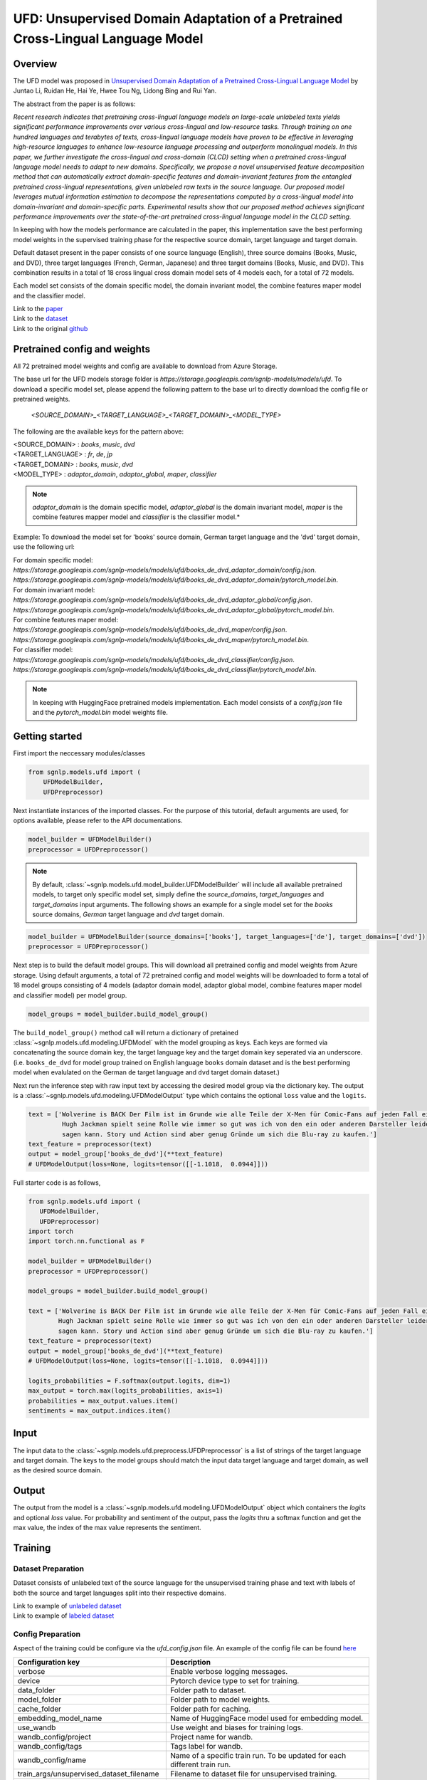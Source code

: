 UFD: Unsupervised Domain Adaptation of a Pretrained Cross-Lingual Language Model
================================================================================

Overview
~~~~~~~~~~~~~~~~~~~~~~~~~~~~~~~~~~~~~~~~~~~~~~~~~~~~~~~~~~~~~~~~~~~~~~~~~~~~~~~~
The UFD model was proposed in `Unsupervised Domain Adaptation of a Pretrained
Cross-Lingual Language Model <https://www.ijcai.org/Proceedings/2020/508>`_
by Juntao Li, Ruidan He, Hai Ye, Hwee Tou Ng, Lidong Bing and Rui Yan.

The abstract from the paper is as follows:

*Recent research indicates that pretraining cross-lingual language models on
large-scale unlabeled texts yields significant performance improvements over
various cross-lingual and low-resource tasks. Through training on one hundred
languages and terabytes of texts, cross-lingual language models have proven to
be effective in leveraging high-resource languages to enhance low-resource
language processing and outperform monolingual models. In this paper, we
further investigate the cross-lingual and cross-domain (CLCD) setting when a
pretrained cross-lingual language model needs to adapt to new domains.
Specifically, we propose a novel unsupervised feature decomposition method that
can automatically extract domain-specific features and domain-invariant features
from the entangled pretrained cross-lingual representations, given unlabeled
raw texts in the source language. Our proposed model leverages mutual
information estimation to decompose the representations computed by a
cross-lingual model into domain-invariant and domain-specific parts.
Experimental results show that our proposed method achieves significant
performance improvements over the state-of-the-art pretrained cross-lingual
language model in the CLCD setting.*

In keeping with how the models performance are calculated in the paper, this
implementation save the best performing model weights in the supervised
training phase for the respective source domain, target language and target
domain.

Default dataset present in the paper consists of one source language (English),
three source domains (Books, Music, and DVD), three target languages (French,
German, Japanese) and three target domains (Books, Music, and DVD). This
combination results in a total of 18 cross lingual cross domain model sets of 4
models each, for a total of 72 models.

Each model set consists of the domain specific model, the domain invariant model,
the combine features maper model and the classifier model.

| Link to the `paper <https://www.ijcai.org/Proceedings/2020/508>`_
| Link to the `dataset <https://github.com/lijuntaopku/UFD/tree/main/data>`_
| Link to the original `github <https://github.com/lijuntaopku/UFD>`_


Pretrained config and weights
~~~~~~~~~~~~~~~~~~~~~~~~~~~~~~~~~~~~~~~~~~~~~~~~~~~~~~~~~~~~~~~~~~~~~~~~~~~~~~~~
All 72 pretrained model weights and config are available to download from Azure
Storage.

The base url for the UFD models storage folder is `https://storage.googleapis.com/sgnlp-models/models/ufd`.
To download a specific model set, please append the following pattern to the base
url to directly download the config file or pretrained weights.

    `<SOURCE_DOMAIN>_<TARGET_LANGUAGE>_<TARGET_DOMAIN>_<MODEL_TYPE>`

The following are the available keys for the pattern above:

| <SOURCE_DOMAIN> : `books`, `music`, `dvd`
| <TARGET_LANGUAGE> : `fr`, `de`, `jp`
| <TARGET_DOMAIN> : `books`, `music`, `dvd`
| <MODEL_TYPE> : `adaptor_domain`, `adaptor_global`, `maper`, `classifier`

.. note::

   *adaptor_domain* is the domain specific model, *adaptor_global* is the
   domain invariant model, `maper` is the combine features mapper model and
   `classifier` is the classifier model.*


Example:
To download the model set for 'books' source domain, German target language and
the 'dvd' target domain, use the following url:

| For domain specific model:
| `https://storage.googleapis.com/sgnlp-models/models/ufd/books_de_dvd_adaptor_domain/config.json`.
| `https://storage.googleapis.com/sgnlp-models/models/ufd/books_de_dvd_adaptor_domain/pytorch_model.bin`.

| For domain invariant model:
| `https://storage.googleapis.com/sgnlp-models/models/ufd/books_de_dvd_adaptor_global/config.json`.
| `https://storage.googleapis.com/sgnlp-models/models/ufd/books_de_dvd_adaptor_global/pytorch_model.bin`.

| For combine features maper model:
| `https://storage.googleapis.com/sgnlp-models/models/ufd/books_de_dvd_maper/config.json`.
| `https://storage.googleapis.com/sgnlp-models/models/ufd/books_de_dvd_maper/pytorch_model.bin`.

| For classifier model:
| `https://storage.googleapis.com/sgnlp-models/models/ufd/books_de_dvd_classifier/config.json`.
| `https://storage.googleapis.com/sgnlp-models/models/ufd/books_de_dvd_classifier/pytorch_model.bin`.

.. note::

   In keeping with HuggingFace pretrained models implementation. Each model
   consists of a `config.json` file and the `pytorch_model.bin` model weights file.


Getting started
~~~~~~~~~~~~~~~~~~~~~~~~~~~~~~~~~~~~~~~~~~~~~~~~~~~~~~~~~~~~~~~~~~~~~~~~~~~~~~~~

First import the neccessary modules/classes

.. code:: python

   from sgnlp.models.ufd import (
       UFDModelBuilder,
       UFDPreprocessor)

Next instantiate instances of the imported classes.
For the purpose of this tutorial, default arguments are used, for options available,
please refer to the API documentations.

.. code:: python

   model_builder = UFDModelBuilder()
   preprocessor = UFDPreprocessor()

.. note::

   By default, :class:`~sgnlp.models.ufd.model_builder.UFDModelBuilder` will include all available pretrained models,
   to target only specific model set, simply define the `source_domains`,
   `target_languages` and `target_domains` input arguments.
   The following shows an example for a single model set for the `books` source
   domains, `German` target language and `dvd` target domain.

.. code:: python

   model_builder = UFDModelBuilder(source_domains=['books'], target_languages=['de'], target_domains=['dvd'])
   preprocessor = UFDPreprocessor()

Next step is to build the default model groups. This will download all
pretrained config and model weights from Azure storage.
Using default arguments, a total of 72 pretrained config and model weights will
be downloaded to form a total of 18 model groups consisting of 4 models
(adaptor domain model, adaptor global model, combine features maper model and classifier model)
per model group.

.. code:: python

   model_groups = model_builder.build_model_group()

The ``build_model_group()`` method call will return a dictionary of pretained
:class:`~sgnlp.models.ufd.modeling.UFDModel`
with the model grouping as keys. Each keys are formed via concatenating the
source domain key, the target language key and the target domain key seperated
via an underscore. (i.e. ``books_de_dvd`` for model group trained on English language ``books``
domain dataset and is the best performing model when evalulated on the German
``de`` target language and ``dvd`` target domain dataset.)

Next run the inference step with raw input text by accessing the desired model group via the dictionary key.
The output is a :class:`~sgnlp.models.ufd.modeling.UFDModelOutput`  type which contains the optional ``loss`` value and the ``logits``.

.. code:: python

   text = ['Wolverine is BACK Der Film ist im Grunde wie alle Teile der X-Men für Comic-Fans auf jeden Fall ein muss. \
            Hugh Jackman spielt seine Rolle wie immer so gut was ich von den ein oder anderen Darsteller leider nicht \
            sagen kann. Story und Action sind aber genug Gründe um sich die Blu-ray zu kaufen.']
   text_feature = preprocessor(text)
   output = model_group['books_de_dvd'](**text_feature)
   # UFDModelOutput(loss=None, logits=tensor([[-1.1018,  0.0944]]))

Full starter code is as follows,

.. code:: python

    from sgnlp.models.ufd import (
       UFDModelBuilder,
       UFDPreprocessor)
    import torch
    import torch.nn.functional as F

    model_builder = UFDModelBuilder()
    preprocessor = UFDPreprocessor()

    model_groups = model_builder.build_model_group()

    text = ['Wolverine is BACK Der Film ist im Grunde wie alle Teile der X-Men für Comic-Fans auf jeden Fall ein muss. \
            Hugh Jackman spielt seine Rolle wie immer so gut was ich von den ein oder anderen Darsteller leider nicht \
            sagen kann. Story und Action sind aber genug Gründe um sich die Blu-ray zu kaufen.']
    text_feature = preprocessor(text)
    output = model_group['books_de_dvd'](**text_feature)
    # UFDModelOutput(loss=None, logits=tensor([[-1.1018,  0.0944]]))

    logits_probabilities = F.softmax(output.logits, dim=1)
    max_output = torch.max(logits_probabilities, axis=1)
    probabilities = max_output.values.item()
    sentiments = max_output.indices.item()


Input
~~~~~~~~~~~~~~~~~~~~~~~~~~~~~~~~~~~~~~~~~~~~~~~~~~~~~~~~~~~~~~~~~~~~~~~~~~~~~~~~

The input data to the :class:`~sgnlp.models.ufd.preprocess.UFDPreprocessor`
is a list of strings of the target language and target domain. The keys to the
model groups should match the input data target language and target domain,
as well as the desired source domain.


Output
~~~~~~~~~~~~~~~~~~~~~~~~~~~~~~~~~~~~~~~~~~~~~~~~~~~~~~~~~~~~~~~~~~~~~~~~~~~~~~~

The output from the model is a :class:`~sgnlp.models.ufd.modeling.UFDModelOutput`
object which containers the `logits` and optional `loss` value. For probability
and sentiment of the output, pass the `logits` thru a softmax function and get
the max value, the index of the max value represents the sentiment.


Training
~~~~~~~~~~~~~~~~~~~~~~~~~~~~~~~~~~~~~~~~~~~~~~~~~~~~~~~~~~~~~~~~~~~~~~~~~~~~~~~~

Dataset Preparation
-------------------

Dataset consists of unlabeled text of the source language for the unsupervised training phase and text with labels of both
the source and target languages split into their respective domains.

| Link to example of `unlabeled dataset <https://github.com/lijuntaopku/UFD/blob/main/data/raw.0.6.txt>`_
| Link to example of `labeled dataset <https://github.com/lijuntaopku/UFD/tree/main/data/en>`_

Config Preparation
------------------

Aspect of the training could be configure via the `ufd_config.json` file. An
example of the config file can be found
`here <https://github.com/aimakerspace/sgnlp/blob/main/sgnlp/models/ufd/config/ufd_config.json>`_

+------------------------------------------+--------------------------------------------------------------------------------------+
| Configuration key                        | Description                                                                          |
+==========================================+======================================================================================+
| verbose                                  | Enable verbose logging messages.                                                     |
+------------------------------------------+--------------------------------------------------------------------------------------+
| device                                   | Pytorch device type to set for training.                                             |
+------------------------------------------+--------------------------------------------------------------------------------------+
| data_folder                              | Folder path to dataset.                                                              |
+------------------------------------------+--------------------------------------------------------------------------------------+
| model_folder                             | Folder path to model weights.                                                        |
+------------------------------------------+--------------------------------------------------------------------------------------+
| cache_folder                             | Folder path for caching.                                                             |
+------------------------------------------+--------------------------------------------------------------------------------------+
| embedding_model_name                     | Name of HuggingFace model used for embedding model.                                  |
+------------------------------------------+--------------------------------------------------------------------------------------+
| use_wandb                                | Use weight and biases for training logs.                                             |
+------------------------------------------+--------------------------------------------------------------------------------------+
| wandb_config/project                     | Project name for wandb.                                                              |
+------------------------------------------+--------------------------------------------------------------------------------------+
| wandb_config/tags                        | Tags label for wandb.                                                                |
+------------------------------------------+--------------------------------------------------------------------------------------+
| wandb_config/name                        | Name of a specific train run. To be updated for each different train run.            |
+------------------------------------------+--------------------------------------------------------------------------------------+
| train_args/unsupervised_dataset_filename | Filename to dataset file for unsupervised training.                                  |
+------------------------------------------+--------------------------------------------------------------------------------------+
| train_args/train_filename                | Filename for the train dataset file.                                                 |
+------------------------------------------+--------------------------------------------------------------------------------------+
| train_args/val_filename                  | Filename for the validation dataset file.                                            |
+------------------------------------------+--------------------------------------------------------------------------------------+
| train_args/train_cache_filename          | Optional, filename for the cache pickled after the train dataset processing.         |
+------------------------------------------+--------------------------------------------------------------------------------------+
| train_args/val_cache_filename            | Optional, filename for the cache pickled after the val dataset processing.           |
+------------------------------------------+--------------------------------------------------------------------------------------+
| train_args/learning_rate                 | Learning rate used for training.                                                     |
+------------------------------------------+--------------------------------------------------------------------------------------+
| train_args/seed                          | Random seed number.                                                                  |
+------------------------------------------+--------------------------------------------------------------------------------------+
| train_args/unsupervised_model_batch_size | Batch size to use for the unsupervised training.                                     |
+------------------------------------------+--------------------------------------------------------------------------------------+
| train_args/unsupervised_epochs           | Number of epochs to train for unsupervised training.                                 |
+------------------------------------------+--------------------------------------------------------------------------------------+
| train_args/in_dim                        | Number of neurons for first linear layer for adaptor_domain, adaptor_global model.   |
+------------------------------------------+--------------------------------------------------------------------------------------+
| train_args/dim_hidden                    | Number of neurons for hidden linear layer for adaptor_domain, adaptor_global model.  |
+------------------------------------------+--------------------------------------------------------------------------------------+
| train_args/out_dim                       | Number of neurons for last linear layer for adaptor_domain, adaptor_global model.    |
+------------------------------------------+--------------------------------------------------------------------------------------+
| train_args/initrange                     | Range to initialize weigths for all models.                                          |
+------------------------------------------+--------------------------------------------------------------------------------------+
| train_args/classifier_epochs             | Number of epochs to train for classifier training.                                   |
+------------------------------------------+--------------------------------------------------------------------------------------+
| train_args/classifier_batch_size         | Batch size to use for the classifier training.                                       |
+------------------------------------------+--------------------------------------------------------------------------------------+
| train_args/num_class                     | Number of classes for sentiment analysis, set as output neurons of classifier model. |
+------------------------------------------+--------------------------------------------------------------------------------------+
| train_args/source_language               | Key for the dataset source language.                                                 |
+------------------------------------------+--------------------------------------------------------------------------------------+
| train_args/source_domains                | List of keys for the dataset source domains.                                         |
+------------------------------------------+--------------------------------------------------------------------------------------+
| train_args/target_languages              | List of keys for the dataset target languages.                                       |
+------------------------------------------+--------------------------------------------------------------------------------------+
| train_args/target_domains                | List of keys for the dataset target domains.                                         |
+------------------------------------------+--------------------------------------------------------------------------------------+
| train_args/warmup_epochs                 | Number of warmup epochs for classifier training.                                     |
+------------------------------------------+--------------------------------------------------------------------------------------+


Running Train Code
----------------------
To start UFD training, execute the follow code,

.. code:: python

    from sgnlp.models.ufd.utils import parse_args_and_load_config
    from sgnlp.models.ufd.train import train
    cfg = parse_args_and_load_config('config/ufd_config.json')
    train(cfg)

Evaluating
~~~~~~~~~~~~~~~~~~~~~~~~~~~~~~~~~~~~~~~~~~~~~~~~~~~~~~~~~~~~~~~~~~~~~~~~~~~~~~~~

Dataset Preparation
-------------------

Refer to training section above for dataset example.


Config Preparation
------------------

Aspect of the evaluation could be configure via the `ufd_config.json` file. An
example of the config file can be found
`here <https://github.com/aimakerspace/sgnlp/blob/main/sgnlp/models/ufd/config/ufd_config.json>`_


+---------------------------+---------------------------------------------------------------------------+
| Configuration key         | Description                                                               |
+===========================+===========================================================================+
| verbose                   | Enable verbose logging messages.                                          |
+---------------------------+---------------------------------------------------------------------------+
| device                    | Pytorch device type to set for evaluation.                                |
+---------------------------+---------------------------------------------------------------------------+
| data_folder               | Folder path to dataset.                                                   |
+---------------------------+---------------------------------------------------------------------------+
| model_folder              | Folder path to model weights.                                             |
+---------------------------+---------------------------------------------------------------------------+
| cache_folder              | Folder path for caching.                                                  |
+---------------------------+---------------------------------------------------------------------------+
| embedding_model_name      | Name of HuggingFace model used for embedding model.                       |
+---------------------------+---------------------------------------------------------------------------+
| use_wandb                 | Use weight and biases for training logs.                                  |
+---------------------------+---------------------------------------------------------------------------+
| wandb_config/project      | Project name for wandb.                                                   |
+---------------------------+---------------------------------------------------------------------------+
| wandb_config/tags         | Tags label for wandb.                                                     |
+---------------------------+---------------------------------------------------------------------------+
| wandb_config/name         | Name of a specific train run. To be updated for each different train run. |
+---------------------------+---------------------------------------------------------------------------+
| eval_args/result_folder   | Folder path to save evaluation results.                                   |
+---------------------------+---------------------------------------------------------------------------+
| eval_args/result_filename | Filename of text file to save evaluation results.                         |
+---------------------------+---------------------------------------------------------------------------+
| eval_args/test_filename   | Filename of test dataset.                                                 |
+---------------------------+---------------------------------------------------------------------------+
| eval_args/eval_batch_size | Batch size to use for evaluation.                                         |
+---------------------------+---------------------------------------------------------------------------+
| eval_args/config_filename | Filename of pretrained HuggingFace UFD config file.                       |
+---------------------------+---------------------------------------------------------------------------+
| eval_args/model_filename  | Filename of pretrained HuggingFace UFD model weights.                     |
+---------------------------+---------------------------------------------------------------------------+
| eval_args/source_language | Key for the dataset source language.                                      |
+---------------------------+---------------------------------------------------------------------------+
| eval_args/source_domains  | List of keys for the dataset source domains.                              |
+---------------------------+---------------------------------------------------------------------------+
| eval_args/target_languages| List of keys for the dataset target languages.                            |
+---------------------------+---------------------------------------------------------------------------+
| eval_args/target_domains  | List of keys for the dataset target domains.                              |
+---------------------------+---------------------------------------------------------------------------+


Running Evaluation Code
---------------------------
To start UFD evaluation, execute the following code,

.. code:: python

    from sgnlp.models.ufd import parse_args_and_load_config
    from sgnlp.models.ufd import evaluate
    cfg = parse_args_and_load_config('config/ufd_config.json')
    evaluate(cfg)

Using custom dataset
~~~~~~~~~~~~~~~~~~~~~~~~~~~~~~~~~~~~~~~~~~~~~~~~~~~~~~~~~~~~~~~~~~~~~~~~~~~~~~~~

Overview
---------------------------

In this example, we'll demonstrate how to train and evaluate the UFD model on a
custom dataset.

We will be using a Bengali drama reviews dataset. The dataset can be found
`here <https://github.com/sazzadcsedu/BN-Dataset>`_. Assume that we only have a
small amount of labelled data and we would like to train a sentiment analysis
model on the Bengali drama review dataset. Instead of using a pretrained model
and fine-tuning it on this small dataset, we could make use of dataset in
another language and domain to train this model.

As English dataset is easily obtainable, we could use English language
as the source language to train this model. For this example, we will use
the English data published by the authors of the UFD paper, which can be found
`here <https://github.com/lijuntaopku/UFD/tree/main/data>`_ We will need 2
datasets in English.

   1. **Labelled data in source language and source domain**: Eg. A labelled English dataset on music reviews
   2. **Unlabelled data in source language and multiple domains, including target domain**: Eg. An unlabelled English dataset of books, movies and drama reviews

We will also leave a small portion of the labelled Bengali data as validation
set during training. Eg. 100 instances of labelled data. The remaining labelled
Bengali dataset will be used as test set during evaluation

File structure
--------------
Here is the file structure for the example:

.. code::

   .
   ├── config
   │   ├── ufd_config_evaluate.json
   │   └── ufd_config_train.json
   ├── data
   │   ├── bengali
   │   │   └── drama
   │   │       ├── test.txt
   │   │       └── val.txt
   │   ├── en
   │   │   └── books
   │   │       └── train.txt
   │   └── raw_unlabelled.txt
   ├── evaluate.py
   └── train.py

For our example, we will need the following dataset:

   1. **Labelled data in source language and source domain (training)**: A labelled English dataset on music reviews. Eg. *train.txt*
   2. **Unlablled data in source language across multiple domain, including target domain (training)**: An unlabelled English dataset across DVD reviews, books review and music reviews. DVD domain is treated as an approximation of the target domain, since they are similar.  Eg. *raw_unlabelled.txt*
   3. **Labelled data in target language and target domain for validation (training)**: A labelled Bengali dataset on drama reviews. Eg. *val.txt*
   4. **Labelled data in target language and target domain as test set (evaluating)**: A labelled Bengali dataset on drama reviews. Eg. *test.txt*

Dataset Preparation
--------------------

The labelled data needs to be in *.txt* format where the labels are separated from
the text with a *tab*. Here are examples of how the dataset needs to look like:

1. A labelled English music reviews dataset, where the labels are separated from the text with a `tab`

.. code::

   0	Calvino could have written better stuff This book says nothing. He brings you on a journey through nothing that will you unfilled. Don't read it
   1	Fascinating I hightly recommend this book. An easy, quick read that could change your life
   0	its over guys This is a kids book. First few had my attention but since then its getting worse with each book.
   1	Excellent! I absolutely loved this sequel to Something Borrowed. Just as good as the first in my opinion.
   0	not good science while I appreciate what Tipler was attempting to accomplish, he fails miserabley both from a theological and a scientific perspective. skip this one!

2. An unlabelled English dataset across music, books and DVD domain. (DVD domain is used as an approximation of the target domain):

.. code::

   Spiritually and mentally inspiring! A book that allows you to question your morals and will help you discover who you really are!
   This is one my must have books. It is a masterpiece of spirituality. I'll be the first to admit, its literary quality isn't much. It is rather simplistically written, but the message behind it is so powerful that you have to read it. It will take you to enlightenment.
   This book provides a reflection that you can apply to your own life.And, a way for you to try and assess whether you are truly doing the right thing and making the most of your short time on this plane.
   I first read THE PROPHET in college back in the 60's. The book had a revival as did anything metaphysical in the turbulent 60's. It had a profound effect on me and became a book I always took with me. After graduation I joined the Peace Corps and during stressful training in country (Liberia) at times of illness and the night before I left, this book gave me great comfort. I read it before I married, just before and again after my children were born and again after two near fatal illnesses. I am always amazed that there is a chapter that reaches out to you, grabs you and offers both comfort and hope for the future.Gibran offers timeless insights and love with each word. I think that we as a nation should read AND learn the lessons here. It is definitely a time for thought and reflection this book could guide us through.
   A timeless classic.  It is a very demanding and assuming title, but Gibran backs it up with some excellent style and content.  If he had the means to publish it a century or two earlier, he could have inspired a new religion.From the mouth of an old man about to sail away to a far away destination, we hear the wisdom of life and all important aspects of it.  It is a messege.  A guide book.  A Sufi sermon. Much is put in perspective without any hint of a dogma.  There is much that hints at his birth place, Lebanon where many of the old prophets walked the Earth and where this book project first germinated most likely.Probably becuase it was written in English originally, the writing flows, it is pleasant to read, and the charcoal drawings of the author decorating the pages is a plus.  I loved the cover.

3. Labelled Bengali drama reviews dataset, where the labels are separated from the text with a `tab`. We will need a validation set and test set.

.. code::

   0	ওরে বাবা এসব কি দেখছি বাংলাদেশের নাটকে এসব চলতেছে এখন
   0	ফাল্তু মোশারফ
   1	ফাটা ফাটি সুপার
   1	দারুণ একটা
   1	নিশো ভাই সেরা সেরা

The data folder needs to be named according to some rules for ease of tuning
configuration in the config file when there are multiple languages and domains.

.. code::

   .
   └── data
       ├── bengali
       │   └── drama
       │       ├── test.txt
       │       └── val.txt
       ├── en
       │   └── books
       │       └── train.txt
       └── raw_unlabelled.txt

Here are the rules:

   1. Level 1 folder should be named with the source language and target languages. Eg. bengali
   2. Level 2 folder should be named with the source domain under source language folders or target domain under target language folder. Use the same name if there are same domains across different languages
   3. Level 3 files should be named consistently across source languages or target languages. For example, if there are multiple source domains (eg. books and music), all the training data in the source language should be named as *train.txt*. On the other hand, if there are multiple target domains, all the validation data across the target domains should be named as *val.txt* while all the test data across the target domains should be named as *test.txt*


Training
-----------------

First, we will need to create the config file for training on the data. We will
use the default config modified with the dataset that we are using.

.. note::

   Note that the source language, source domain, target language and target domain
   in the config needs to be same as the name of the folders.

Here is the config file that we will be using for training, *ufd_config_train.json*:

.. code::

   {
      "verbose": false,
      "device": "cuda",
      "data_folder": "data/",
      "model_folder": "model/",
      "cache_folder": "cache/",
      "embedding_model_name": "xlm-roberta-large",
      "use_wandb": false,
      "train_args": {
         "unsupervised_dataset_filename": "raw_unlabelled.txt",
         "train_filename": "train.txt",
         "val_filename": "val.txt",
         "train_cache_filename": "train_dataset.pickle",
         "val_cache_filename": "val_dataset.pickle",
         "learning_rate": 0.00001,
         "seed": 0,
         "unsupervised_model_batch_size": 16,
         "unsupervised_epochs": 30,
         "in_dim": 1024,
         "dim_hidden": 1024,
         "out_dim": 1024,
         "initrange": 0.1,
         "classifier_epochs": 60,
         "classifier_batch_size": 16,
         "num_class": 2,
         "source_language": "en",
         "source_domains": ["books"],
         "target_domains": ["drama"],
         "target_languages": ["bengali"],
         "warmup_epochs": 5
      },
   }

We will then call the train function on this config in *train.py*:

.. code:: python

    from sgnlp.models.ufd import parse_args_and_load_config
    from sgnlp.models.ufd import train
    cfg = parse_args_and_load_config('config/ufd_config_train.json')
    train(cfg)


Evaluating
------------------

To evaluate, we will also first create the config file for evaluation then we
will call the evaluate function. Here is the *ufd_config_evaluate.json*:

.. code::

   {
      "verbose": false,
      "device": "cuda",
      "data_folder": "data/",
      "model_folder": "model/",
      "cache_folder": "cache/",
      "embedding_model_name": "xlm-roberta-large",
      "use_wandb": false,
      "eval_args":{
         "result_folder": "result/",
         "result_filename": "results.log",
         "test_filename": "test.txt",
         "eval_batch_size": 8,
         "config_filename": "config.json",
         "model_filename": "pytorch_model.bin",
         "source_language": "en",
         "source_domains": ["drama"],
         "target_domains": ["books"],
         "target_languages": ["bengali"]
      }
   }

Here is *evaluate.py*:

.. code:: python

    from sgnlp.models.ufd import parse_args_and_load_config
    from sgnlp.models.ufd import evaluate
    cfg = parse_args_and_load_config('config/ufd_config_evaluate.json')
    evaluate(cfg)

Using multiple languages and domain
-------------------------------------

As it takes abit of experimenting to identify the optimal language and domain
that gives the the best result for the model, we have designed the code to
allow experimenting with multiple languages and domains in a single config file.

For example, if we have found another English labelled dataset on music which we
also want to try out, we can add the music dataset to the data folder. The new
project folder structure will be as such:

.. code::

   .
   .
   ├── data
   .   .
   .   .
   │   ├── en
   │   │   ├── books
   │   │   │   └── train.txt
   │   │   └── music
   │   │       └── train.txt
   │   └── raw_unlabelled.txt
   .
   .

In the config file for both train and evaluate, we will add an additional
music element to the source_domains as such:

.. code::

   {
      ...
      "train_args": {
         ...
         "source_domains": ["books", "music"],
         ...
      },
   }

The same changes can be made if we want to experiment on multiple target
language and target domains



